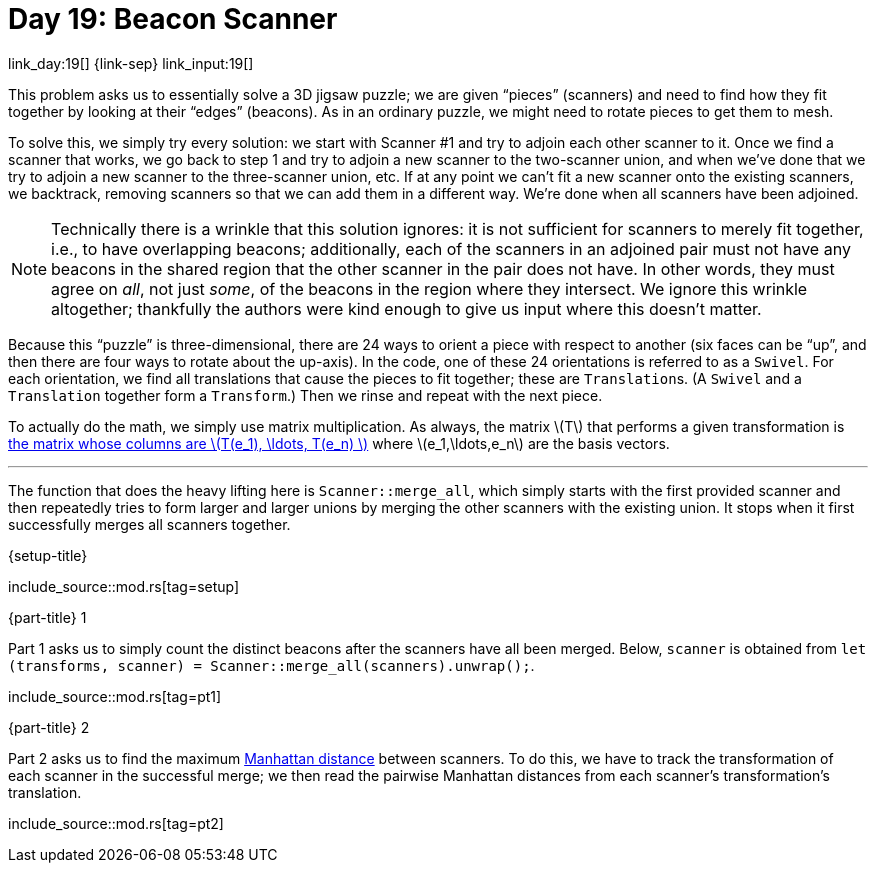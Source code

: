 = Day 19: Beacon Scanner

link_day:19[] {link-sep} link_input:19[]

This problem asks us to essentially solve a 3D jigsaw puzzle; we are given “pieces” (scanners) and need to find how they fit together by looking at their “edges” (beacons).
As in an ordinary puzzle, we might need to rotate pieces to get them to mesh.

To solve this, we simply try every solution: we start with Scanner #1 and try to adjoin each other scanner to it.
Once we find a scanner that works, we go back to step 1 and try to adjoin a new scanner to the two-scanner union, and when we've done that we try to adjoin a new scanner to the three-scanner union, etc.
If at any point we can't fit a new scanner onto the existing scanners, we backtrack, removing scanners so that we can add them in a different way.
We're done when all scanners have been adjoined.

[NOTE]
--
Technically there is a wrinkle that this solution ignores: it is not sufficient for scanners to merely fit together, i.e., to have overlapping beacons; additionally, each of the scanners in an adjoined pair must not have any beacons in the shared region that the other scanner in the pair does not have.
In other words, they must agree on _all_, not just _some_, of the beacons in the region where they intersect.
We ignore this wrinkle altogether; thankfully the authors were kind enough to give us input where this doesn't matter.
--

Because this “puzzle” is three-dimensional, there are 24 ways to orient a piece with respect to another (six faces can be “up”, and then there are four ways to rotate about the up-axis).
In the code, one of these 24 orientations is referred to as a `Swivel`.
For each orientation, we find all translations that cause the pieces to fit together; these are ``Translation``s.
(A `Swivel` and a `Translation` together form a `Transform`.)
Then we rinse and repeat with the next piece.

To actually do the math, we simply use matrix multiplication.
As always, the matrix \(T\) that performs a given transformation is https://en.wikipedia.org/wiki/Matrix_(mathematics)#Relationship_to_linear_maps[the matrix whose columns are \(T(e_1), \ldots, T(e_n) \)^] where \(e_1,\ldots,e_n\) are the basis vectors.

***

The function that does the heavy lifting here is `Scanner::merge_all`, which simply starts with the first provided scanner and then repeatedly tries to form larger and larger unions by merging the other scanners with the existing union.
It stops when it first successfully merges all scanners together.

.{setup-title}
--
include_source::mod.rs[tag=setup]
--

.{part-title} 1
Part 1 asks us to simply count the distinct beacons after the scanners have all been merged.
Below, `scanner` is obtained from `let (transforms, scanner) = Scanner::merge_all(scanners).unwrap();`.

include_source::mod.rs[tag=pt1]


.{part-title} 2
Part 2 asks us to find the maximum https://en.wikipedia.org/wiki/Taxicab_geometry[Manhattan distance^] between scanners.
To do this, we have to track the transformation of each scanner in the successful merge; we then read the pairwise Manhattan distances from each scanner's transformation's translation.

include_source::mod.rs[tag=pt2]
